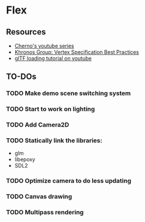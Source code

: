 * Flex
** Resources
  - [[https://www.youtube.com/playlist?list=PLlrATfBNZ98foTJPJ_Ev03o2oq3-GGOS2][Cherno's youtube series]]
  - [[https://www.khronos.org/opengl/wiki/Vertex_Specification_Best_Practices][Khronos Group: Vertex Specification Best Practices]]
  - [[https://www.youtube.com/watch?v=cWo-sghCp8Y][glTF loading tutorial on youtube]]
** TO-DOs
*** TODO Make demo scene switching system
*** TODO Start to work on lighting
*** TODO Add Camera2D
*** TODO Statically link the libraries:
    - glm
    - libepoxy
    - SDL2
*** TODO Optimize camera to do less updating
*** TODO Canvas drawing
*** TODO Multipass rendering
